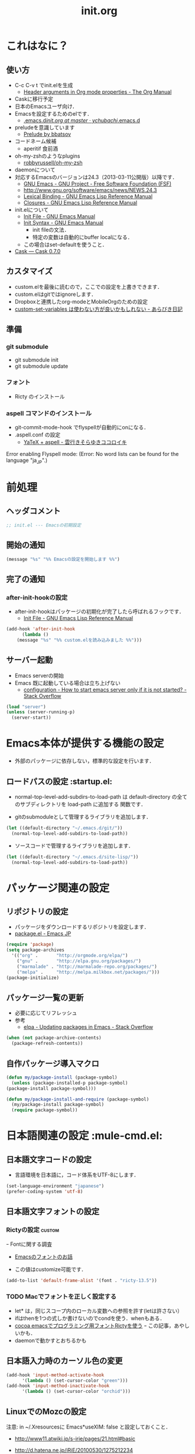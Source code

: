 # -*- org -*-
#+TITLE: init.org
#+STARTUP: overview
#+PROPERTY: header-args:emacs-lisp :tangle init.el
#+PROPERTY: header-args            :results silent

* これはなに？
** 使い方
  - C-c C-v t でinit.elを生成
    - [[http://orgmode.org/manual/Header-arguments-in-Org-mode-properties.html#Header-arguments-in-Org-mode-properties][Header arguments in Org mode properties - The Org Manual]]
  - Caskに移行予定
  - 日本のEmacsユーザ向け．
  - Emacsを設定するためのelです．
    - [[https://github.com/ychubachi/.emacs.d/blob/master/init.org][.emacs.d/init.org at master · ychubachi/.emacs.d]]
  - preludeを意識しています
    - [[http://batsov.com/prelude/][Prelude by bbatsov]]
  - コードネーム候補
    - aperitif 食前酒
  - oh-my-zshのようなplugins
    - [[https://github.com/robbyrussell/oh-my-zsh][robbyrussell/oh-my-zsh]]
  - daemonについて
  - 対応するEmacsのバージョンは24.3（2013-03-11公開版）以降です．
    - [[http://www.gnu.org/software/emacs/][GNU Emacs - GNU Project - Free Software Foundation (FSF)]]
    - [[http://www.gnu.org/software/emacs/news/NEWS.24.3]]
    - [[http://www.gnu.org/software/emacs/manual/html_node/elisp/Lexical-Binding.html][Lexical Binding - GNU Emacs Lisp Reference Manual]]
    - [[http://www.gnu.org/software/emacs/manual/html_node/elisp/Closures.html#Closures][Closures - GNU Emacs Lisp Reference Manual]]

  - init.elについて
    - [[http://www.gnu.org/software/emacs/manual/html_node/emacs/Init-File.html#Init-File][Init File - GNU Emacs Manual]]
    - [[http://www.gnu.org/software/emacs/manual/html_node/emacs/Init-Syntax.html#Init-Syntax][Init Syntax - GNU Emacs Manual]]
      - init fileの文法．
      - 特定の変数は自動的にbuffer localになる．
	- この場合はset-defaultを使うこと．
  - [[http://cask.readthedocs.org/en/latest/index.html][Cask — Cask 0.7.0]]

** カスタマイズ
  - custom.elを最後に読むので，ここでの設定を上書きできます．
  - custom.elはgitではignoreします．
  - Dropboxと連携したorg-modeとMobileOrgのための設定
  - [[http://d.hatena.ne.jp/a_bicky/20131230/1388396559][custom-set-variables は使わない方が良いかもしれない - あらびき日記]]
** 準備
*** git submodule
  - git submodule init
  - git submodule update
*** フォント
  - Ricty のインストール
*** aspell コマンドのインストール
  - git-commit-mode-hook でflyspellが自動的にonになる．
  - .aspell.conf の設定
    - [[http://sky-y.hatenablog.jp/entry/20091229/1262106336][YaTeX + aspell - 雲行きそらゆきココロイキ]]

  Error enabling Flyspell mode:
  (Error: No word lists can be found for the language "ja_JP".)

* 前処理
** ヘッダコメント

#+begin_src emacs-lisp :padline no
;; init.el --- Emacsの初期設定
#+end_src

** 開始の通知

#+begin_src emacs-lisp
 (message "%s" "%% Emacsの設定を開始します %%")
#+end_src

** 完了の通知
*** after-init-hookの設定
  - after-init-hookはパッケージの初期化が完了したら呼ばれるフックです．
    - [[http://www.gnu.org/software/emacs/manual/html_node/elisp/Init-File.html#Init-File][Init File - GNU Emacs Lisp Reference Manual]]

#+begin_src emacs-lisp
    (add-hook 'after-init-hook
	      (lambda ()
		(message "%s" "%% custom.elを読み込みました %%")))
#+end_src

** サーバー起動

- Emacs serverの開始
- Emacs 既に起動している場合は立ち上げない
  - [[http://stackoverflow.com/questions/5570451/how-to-start-emacs-server-only-if-it-is-not-started][configuration - How to start emacs server only if it is not started? - Stack Overflow]]

#+begin_src emacs-lisp
  (load "server")
  (unless (server-running-p)
    (server-start))
#+end_src

* Emacs本体が提供する機能の設定
  - 外部のパッケージに依存しない，標準的な設定を行います．
** ロードパスの設定						 :startup.el:

- normal-top-level-add-subdirs-to-load-path は
  default-directory の全てのサブディレクトリを load-path に追加する
  関数です．

- gitのsubmoduleとして管理するライブラリを追加します．

#+begin_src emacs-lisp
  (let ((default-directory "~/.emacs.d/git/"))
    (normal-top-level-add-subdirs-to-load-path))
#+end_src

- ソースコードで管理するライブラリを追加します．

#+begin_src emacs-lisp
  (let ((default-directory "~/.emacs.d/site-lisp/"))
    (normal-top-level-add-subdirs-to-load-path))
#+end_src

* パッケージ関連の設定
** リポジトリの設定
  - パッケージをダウンロードするリポジトリを設定します．
  - [[http://emacs-jp.github.io/packages/package-management/package-el.html][package.el - Emacs JP]]

#+begin_src emacs-lisp
  (require 'package)
  (setq package-archives
	'(("org" .       "http://orgmode.org/elpa/")
	  ("gnu" .       "http://elpa.gnu.org/packages/")
	  ("marmalade" . "http://marmalade-repo.org/packages/")
	  ("melpa" .     "http://melpa.milkbox.net/packages/")))
  (package-initialize)
#+end_src

** パッケージ一覧の更新
  - 必要に応じてリフレッシュ
  - 参考
    - [[http://stackoverflow.com/questions/14836958/updating-packages-in-emacs][elpa - Updating packages in Emacs - Stack Overflow]]

#+begin_src emacs-lisp
  (when (not package-archive-contents)
    (package-refresh-contents))
#+end_src

** 自作パッケージ導入マクロ

#+begin_src emacs-lisp
    (defun my/package-install (package-symbol)
      (unless (package-installed-p package-symbol)
	(package-install package-symbol)))

    (defun my/package-install-and-require (package-symbol)
      (my/package-install package-symbol)
      (require package-symbol))
#+end_src

* 日本語関連の設定						:mule-cmd.el:
** 日本語文字コードの設定

- 言語環境を日本語に，コード体系をUTF-8にします．

#+begin_src emacs-lisp
  (set-language-environment "japanese")
  (prefer-coding-system 'utf-8)
#+end_src

** 日本語文字フォントの設定
*** Rictyの設定                                                      :custom:
ｰ Fontに関する調査
  - [[file:test.org::*Emacs%E3%81%AE%E3%83%95%E3%82%A9%E3%83%B3%E3%83%88%E3%81%AE%E3%81%8A%E8%A9%B1][Emacsのフォントのお話]]


- この値はcustomize可能です．

#+begin_src emacs-lisp
  (add-to-list 'default-frame-alist '(font . "ricty-13.5"))
#+end_src

*** TODO Macでフォントを正しく設定する
   :PROPERTIES:
   :ID:       16b070ee-507e-49fa-b84d-fa573911ebeb
   :END:

- let* は，同じスコープ内のローカル変数への参照を許す(letは許さない）
- ifはthenを1つの式しか書けないのでcondを使う．whenもある．
- [[http://blog.sanojimaru.com/post/19807398882/cocoa-emacs-ricty][cocoa emacsでプログラミング用フォントRictyを使う]]
  ｰ この記事，あやしいかも．
- daemonで動かすとおちるかも

** 日本語入力時のカーソル色の変更

#+begin_src emacs-lisp
  (add-hook 'input-method-activate-hook
	    '(lambda () (set-cursor-color "green")))
  (add-hook 'input-method-inactivate-hook
	    '(lambda () (set-cursor-color "orchid")))
#+end_src

** LinuxでのMozcの設定

注意: in ~/.Xresourcesに
  Emacs*useXIM:	false
と設定しておくこと．

- http://www11.atwiki.jp/s-irie/pages/21.html#basic
- http://d.hatena.ne.jp/iRiE/20100530/1275212234

- 筆者の場合，OS側でもC-oでIMEを切り替えるようにしているため，これを設定しておかないと，C-c C-oなどが効かなくなる．

#+begin_src emacs-lisp
  (when (eq system-type 'gnu/linux)
    (require 'mozc)
    (setq default-input-method "japanese-mozc")
    (global-set-key (kbd "C-o") 'toggle-input-method)
    (setq mozc-candidate-style 'overlay))
#+end_src

#+RESULTS:
: overlay

* 個人用設定
** DELキーをBSにする

#+begin_src emacs-lisp
  (global-set-key "\C-h" 'delete-backward-char)
  (global-set-key (kbd "C-?") 'help-command)
#+end_src

** バッファのフォントサイズ

- Page Up，Page Downで操作
- Macの場合はfn+↑，fn+↓

#+begin_src emacs-lisp
  ;バッファのフォントサイズを大きく
  (global-set-key (kbd "<prior>") 'text-scale-increase)
  ;バッファのフォントサイズを小さく
  (global-set-key (kbd "<next>")  'text-scale-decrease)
#+end_src

#+RESULTS:
: text-scale-decrease

* 個人用キーマップの設定
#+begin_src emacs-lisp
  (defun my/fullscreen ()
    (interactive)
    (set-frame-parameter
     nil
     'fullscreen
     (if (frame-parameter nil 'fullscreen)
	 nil
       'fullboth)))

  (defun my/open-init-folder()
    "設定フォルダを開きます．"
    (interactive)
    (find-file "~/.emacs.d/init.org"))

  (global-set-key [f11] 'my/fullscreen)
  (global-set-key (kbd "<f1>") 'my/open-init-folder)

  (defun my/other-window-backward ()
    "Move to other window backward."
    (interactive)
    (other-window -1))
#+end_src

#+begin_src emacs-lisp
  (define-prefix-command 'personal-map)
  (global-set-key (kbd "C-.") 'personal-map)

  (define-key 'personal-map (kbd "?") 'help-command)

  (define-key 'personal-map (kbd "C-n") 'other-window)
  (define-key 'personal-map (kbd "C-p") 'my/other-window-backward)

  (define-key 'personal-map (kbd "m") 'imenu)

  (define-key 'personal-map (kbd "i") 'yas-insert-snippet)
  (define-key 'personal-map (kbd "n") 'yas-new-snippet)
  (define-key 'personal-map (kbd "v") 'yas-visit-snippet-file)

  (define-key 'personal-map (kbd "y") 'helm-c-yas-complete)
  (define-key 'personal-map (kbd "s") 'helm-c-yas-create-snippet-on-region)

  (define-key 'personal-map (kbd "b") 'org-beamer-export-to-pdf)

  (cond ((eq system-type 'gnu/linux)
	 (define-key 'personal-map (kbd "p") 'evince-forward-search))
	((eq system-type 'darwin)
	 (define-key 'personal-map (kbd "p") 'skim-forward-search)))
#+end_src

* プラグインの読み込み

plugin-enabledにあるシンボリックリンクをフォローします．

#+begin_src emacs-lisp
  (setq vc-follow-symlinks t)
#+end_src

#' = function
- [[http://www.gnu.org/software/emacs/manual/html_node/elisp/Anonymous-Functions.html][Anonymous Functions - GNU Emacs Lisp Reference Manual]]

[[http://orgmode.org/worg/org-contrib/babel/intro.html#literate-programming][Babel: Introduction]]

#+begin_src emacs-lisp
  (message "%s" "%% orgをインストールします %%")

  (my/package-install 'org)
  (my/package-install 'org-plus-contrib)
#+end_src

Following codes do not work well in org-mode runing with C-c C-c.

#+begin_src emacs-lisp
  (require 'org-install)
  (require 'ob-tangle)

  (setq dot-file-dir
	(file-name-directory (or (buffer-file-name) load-file-name)))
  (setq plugin-file-dir
	(expand-file-name "plugins-enabled" dot-file-dir))
  (setq plugin-files
	(directory-files plugin-file-dir t "\\.org$"))
  (mapc (lambda (plugin-file)
	  (message "%s - %s" "%% プラグインを読み込みます %%" plugin-file)
	  (condition-case nil
	      (org-babel-load-file plugin-file)
	    (error (message "%s" "!! エラーが発生しました !!"))))
	plugin-files)
#+end_src

* 後処理
** カスタマイズ設定を保存するファイルの指定
  - 概要
     - カスタマイズ設定を保存するファイルを指定して，読み込みます．
       - custom.elには個人用の設定を書く
     - このコードで設定した値は，custom.el内で上書きすることができます．
     - after-init-hookでcustom.elを読みこませる理由
       - init.elでエラーが発生しても確実にカスタマイズ設定を読み込みます．
  - 参考
     - [[http://www.gnu.org/software/emacs/manual/html_node/emacs/Saving-Customizations.html][Saving Customizations - GNU Emacs Manual]]

#+begin_src emacs-lisp
  (setq custom-file "~/.emacs.d/custom.el")
  (if (file-exists-p custom-file)
      (load custom-file))
#+end_src

#+begin_src emacs-lisp
  (let (custom-file-system-name)
    (setq custom-file-system-name
	  (format "~/.emacs.d/custom/%s.el" (system-name)))
    (when (file-exists-p custom-file-system-name)
      (message "%s" (format "%sを読み込みます" custom-file-system-name))
      (load custom-file)))
#+end_src

** 完了表示

#+begin_src emacs-lisp
  (message "%s" "%% init.elは完了しました %%")
#+end_src

** フッタコメント
#+begin_src emacs-lisp
  ;;; init.el ends here
#+end_src
* Todo List
** TODO org-insert-heading-respect-contentをC-jにする
   :PROPERTIES:
   :ID:       f9593ce6-203d-47a7-9342-fd602c193a0c
   :END:
   C-jはorg-return-indentにバインドされている
** TODO [[http://www.emacswiki.org/emacs/UnitTesting][EmacsWiki: Unit Testing]]
   :PROPERTIES:
   :ID:       5cb66ace-65c3-4e01-9c1c-f25ae7008668
   :END:
** TODO [[https://github.com/purcell/exec-path-from-shell][purcell/exec-path-from-shell]]
   :PROPERTIES:
   :ID:       cd8617f9-5634-467f-9c14-ca657a802726
   :END:
** TODO flyspell-modeでC-.がかちあう
   :PROPERTIES:
   :ID:       7af985a9-1630-4e8a-8202-3d434351c518
   :END:
** TODO [[http://shibayu36.hatenablog.com/entry/2012/12/29/001418][年末emacs設定大掃除をして、これは捨てられないと思った設定書いてく - $shibayu36->blog;]]
   :PROPERTIES:
   :ID:       e010dd60-ee65-4042-9b16-9ae0f2681837
   :END:
** TODO Qiitaに投稿できないか
   :PROPERTIES:
   :ID:       7cd92222-91c7-4c46-9325-85e891c20216
   :END:
** TODO org-modeで候補をインラインにできないか
   :PROPERTIES:
   :ID:       0d60c33f-5d9b-4447-bf76-8344bf44471c
   :END:
** TODO F1はssh時、ターミナルとかぶる
** TODO [[http://www.fan.gr.jp/~ring/doc/elisp_19/elisp-jp_39.html][GNU Emacs Lispリファレンス・マニュアル: A. ヒントと標準的な作法]]
** TODO 参考文献

 Emacs LISP テクニックバイブル

- p.31より
** TODO プラグインを実行した時のエラー処理
** TODO os-name

[[http://wisdom.sakura.ne.jp/programming/lisp/clisp11.html][condとcase]]

(defun convert-system-type-to-os-name ()
  (cond ((eq system-type 'gnu/linux) 'linux)
	((eq system-type 'darwin) 'osx)
	((eq system-type 'windows-nt) 'windows)
	((eq system-type 'cygwin) 'cygwin)
	(t 'unknown)))

(convert-system-type-to-os-name)	; => linux

(let (custom-file-system-name)
  (setq custom-file-system-name
	(format "custom-%s.el" system-type)) ; => "custom-gnu/linux.el"
  (message custom-file-system-name))	       ; => "custom-gnu/linux.el"
